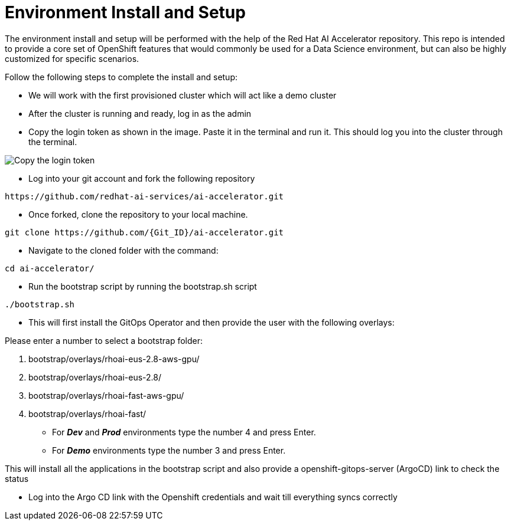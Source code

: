 # Environment Install and Setup

The environment install and setup will be performed with the help of the Red Hat AI Accelerator repository. This repo is intended to provide a core set of OpenShift features that would commonly be used for a Data Science environment, but can also be highly customized for specific scenarios.

Follow the following steps to complete the install and setup:

* We will work with the first provisioned cluster which will act like a demo cluster

* After the cluster is running and ready, log in as the admin

* Copy the login token as shown in the image. Paste it in the terminal and run it. This should log you into the cluster through the terminal.

image::images/Login_command.png[Copy the login token]

* Log into your git account and fork the following repository
----
https://github.com/redhat-ai-services/ai-accelerator.git
----

* Once forked, clone the repository to your local machine.
[source,terminal]
----
git clone https://github.com/{Git_ID}/ai-accelerator.git
----

* Navigate to the cloned folder with the command:
[source,terminal]
----
cd ai-accelerator/
----

* Run the bootstrap script by running the bootstrap.sh script
[source,terminal]
----
./bootstrap.sh
----

* This will first install the GitOps Operator and then provide the user with the following overlays:

.Please enter a number to select a bootstrap folder:
[order=arabic]
1. bootstrap/overlays/rhoai-eus-2.8-aws-gpu/
2. bootstrap/overlays/rhoai-eus-2.8/
3. bootstrap/overlays/rhoai-fast-aws-gpu/
4. bootstrap/overlays/rhoai-fast/

* For _**Dev**_ and _**Prod**_ environments type the number 4 and press Enter. 

* For _**Demo**_ environments type the number 3 and press Enter. 

This will install all the applications in the bootstrap script and also provide a openshift-gitops-server (ArgoCD) link to check the status

* Log into the Argo CD link with the Openshift credentials and wait till everything syncs correctly

